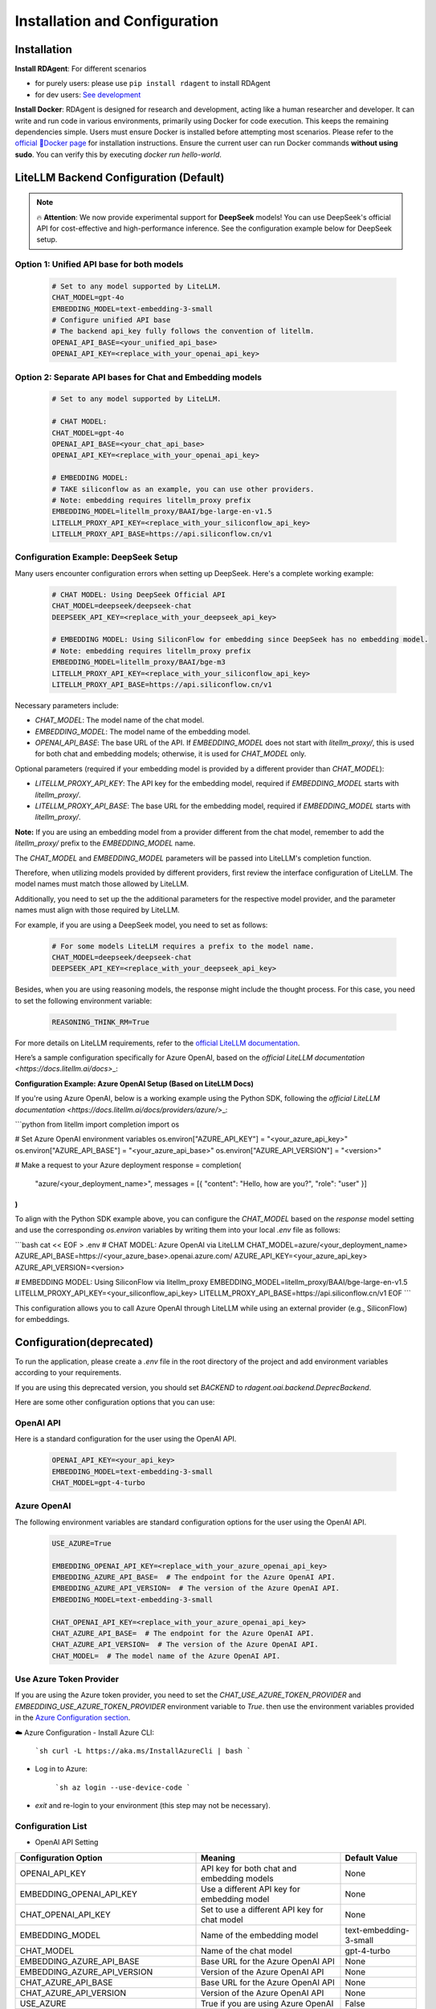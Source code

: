 ==============================
Installation and Configuration
==============================

Installation
============

**Install RDAgent**: For different scenarios

- for purely users: please use ``pip install rdagent`` to install RDAgent
- for dev users: `See development <development.html>`_

**Install Docker**: RDAgent is designed for research and development, acting like a human researcher and developer. It can write and run code in various environments, primarily using Docker for code execution. This keeps the remaining dependencies simple. Users must ensure Docker is installed before attempting most scenarios. Please refer to the `official 🐳Docker page <https://docs.docker.com/engine/install/>`_ for installation instructions.
Ensure the current user can run Docker commands **without using sudo**. You can verify this by executing `docker run hello-world`.

LiteLLM Backend Configuration (Default)
=======================================

.. note::
   🔥 **Attention**: We now provide experimental support for **DeepSeek** models! You can use DeepSeek's official API for cost-effective and high-performance inference. See the configuration example below for DeepSeek setup.

Option 1: Unified API base for both models
------------------------------------------

   .. code-block:: Properties

      # Set to any model supported by LiteLLM.
      CHAT_MODEL=gpt-4o 
      EMBEDDING_MODEL=text-embedding-3-small
      # Configure unified API base
      # The backend api_key fully follows the convention of litellm.
      OPENAI_API_BASE=<your_unified_api_base>
      OPENAI_API_KEY=<replace_with_your_openai_api_key>

Option 2: Separate API bases for Chat and Embedding models
----------------------------------------------------------

   .. code-block:: Properties

      # Set to any model supported by LiteLLM.
      
      # CHAT MODEL:
      CHAT_MODEL=gpt-4o 
      OPENAI_API_BASE=<your_chat_api_base>
      OPENAI_API_KEY=<replace_with_your_openai_api_key>

      # EMBEDDING MODEL:
      # TAKE siliconflow as an example, you can use other providers.
      # Note: embedding requires litellm_proxy prefix
      EMBEDDING_MODEL=litellm_proxy/BAAI/bge-large-en-v1.5
      LITELLM_PROXY_API_KEY=<replace_with_your_siliconflow_api_key>
      LITELLM_PROXY_API_BASE=https://api.siliconflow.cn/v1

Configuration Example: DeepSeek Setup
-------------------------------------

Many users encounter configuration errors when setting up DeepSeek. Here's a complete working example:

   .. code-block:: Properties

      # CHAT MODEL: Using DeepSeek Official API
      CHAT_MODEL=deepseek/deepseek-chat 
      DEEPSEEK_API_KEY=<replace_with_your_deepseek_api_key>

      # EMBEDDING MODEL: Using SiliconFlow for embedding since DeepSeek has no embedding model.
      # Note: embedding requires litellm_proxy prefix
      EMBEDDING_MODEL=litellm_proxy/BAAI/bge-m3
      LITELLM_PROXY_API_KEY=<replace_with_your_siliconflow_api_key>
      LITELLM_PROXY_API_BASE=https://api.siliconflow.cn/v1

Necessary parameters include:

- `CHAT_MODEL`: The model name of the chat model.

- `EMBEDDING_MODEL`: The model name of the embedding model.

- `OPENAI_API_BASE`: The base URL of the API. If `EMBEDDING_MODEL` does not start with `litellm_proxy/`, this is used for both chat and embedding models; otherwise, it is used for `CHAT_MODEL` only.

Optional parameters (required if your embedding model is provided by a different provider than `CHAT_MODEL`):

- `LITELLM_PROXY_API_KEY`: The API key for the embedding model, required if `EMBEDDING_MODEL` starts with `litellm_proxy/`.

- `LITELLM_PROXY_API_BASE`: The base URL for the embedding model, required if `EMBEDDING_MODEL` starts with `litellm_proxy/`.

**Note:** If you are using an embedding model from a provider different from the chat model, remember to add the `litellm_proxy/` prefix to the `EMBEDDING_MODEL` name.


The `CHAT_MODEL` and `EMBEDDING_MODEL` parameters will be passed into LiteLLM's completion function. 

Therefore, when utilizing models provided by different providers, first review the interface configuration of LiteLLM. The model names must match those allowed by LiteLLM.

Additionally, you need to set up the the additional parameters for the respective model provider, and the parameter names must align with those required by LiteLLM.

For example, if you are using a DeepSeek model, you need to set as follows:

   .. code-block:: Properties

      # For some models LiteLLM requires a prefix to the model name.
      CHAT_MODEL=deepseek/deepseek-chat
      DEEPSEEK_API_KEY=<replace_with_your_deepseek_api_key>

Besides, when you are using reasoning models, the response might include the thought process. For this case, you need to set the following environment variable:
   
   .. code-block:: Properties
      
      REASONING_THINK_RM=True

For more details on LiteLLM requirements, refer to the `official LiteLLM documentation <https://docs.litellm.ai/docs>`_.


Here’s a sample configuration specifically for Azure OpenAI, based on the `official LiteLLM documentation <https://docs.litellm.ai/docs>`\_:

**Configuration Example: Azure OpenAI Setup (Based on LiteLLM Docs)**

If you're using Azure OpenAI, below is a working example using the Python SDK, following the `official LiteLLM documentation <https://docs.litellm.ai/docs/providers/azure/>`\_:

```python
from litellm import completion
import os

# Set Azure OpenAI environment variables
os.environ["AZURE_API_KEY"] = "<your_azure_api_key>"
os.environ["AZURE_API_BASE"] = "<your_azure_api_base>"
os.environ["AZURE_API_VERSION"] = "<version>"

# Make a request to your Azure deployment
response = completion(
  "azure/<your_deployment_name>",
  messages = [{ "content": "Hello, how are you?", "role": "user" }]
)
```

To align with the Python SDK example above, you can configure the `CHAT_MODEL` based on the `response` model setting and use the corresponding `os.environ` variables by writing them into your local `.env` file as follows:

```bash
cat << EOF > .env
# CHAT MODEL: Azure OpenAI via LiteLLM
CHAT_MODEL=azure/<your_deployment_name>
AZURE_API_BASE=https://<your_azure_base>.openai.azure.com/
AZURE_API_KEY=<your_azure_api_key>
AZURE_API_VERSION=<version>

# EMBEDDING MODEL: Using SiliconFlow via litellm_proxy
EMBEDDING_MODEL=litellm_proxy/BAAI/bge-large-en-v1.5
LITELLM_PROXY_API_KEY=<your_siliconflow_api_key>
LITELLM_PROXY_API_BASE=https://api.siliconflow.cn/v1
EOF
```

This configuration allows you to call Azure OpenAI through LiteLLM while using an external provider (e.g., SiliconFlow) for embeddings.

Configuration(deprecated)
=========================

To run the application, please create a `.env` file in the root directory of the project and add environment variables according to your requirements.

If you are using this deprecated version,  you should set `BACKEND` to `rdagent.oai.backend.DeprecBackend`.

Here are some other configuration options that you can use:

OpenAI API
------------

Here is a standard configuration for the user using the OpenAI API.

   .. code-block:: Properties

      OPENAI_API_KEY=<your_api_key>
      EMBEDDING_MODEL=text-embedding-3-small
      CHAT_MODEL=gpt-4-turbo

Azure OpenAI
------------

The following environment variables are standard configuration options for the user using the OpenAI API.

   .. code-block:: Properties

      USE_AZURE=True

      EMBEDDING_OPENAI_API_KEY=<replace_with_your_azure_openai_api_key>
      EMBEDDING_AZURE_API_BASE=  # The endpoint for the Azure OpenAI API.
      EMBEDDING_AZURE_API_VERSION=  # The version of the Azure OpenAI API.
      EMBEDDING_MODEL=text-embedding-3-small

      CHAT_OPENAI_API_KEY=<replace_with_your_azure_openai_api_key>
      CHAT_AZURE_API_BASE=  # The endpoint for the Azure OpenAI API.
      CHAT_AZURE_API_VERSION=  # The version of the Azure OpenAI API.
      CHAT_MODEL=  # The model name of the Azure OpenAI API.

Use Azure Token Provider
------------------------

If you are using the Azure token provider, you need to set the `CHAT_USE_AZURE_TOKEN_PROVIDER` and `EMBEDDING_USE_AZURE_TOKEN_PROVIDER` environment variable to `True`. then 
use the environment variables provided in the `Azure Configuration section <installation_and_configuration.html#azure-openai>`_.


☁️ Azure Configuration
- Install Azure CLI:

   ```sh
   curl -L https://aka.ms/InstallAzureCli | bash
   ```

- Log in to Azure:

   ```sh
   az login --use-device-code
   ```

- `exit` and re-login to your environment (this step may not be necessary).


Configuration List
------------------

.. TODO: use `autodoc-pydantic` .

- OpenAI API Setting

+-----------------------------------+-----------------------------------------------------------------+-------------------------+
| Configuration Option              | Meaning                                                         | Default Value           |
+===================================+=================================================================+=========================+
| OPENAI_API_KEY                    | API key for both chat and embedding models                      | None                    |
+-----------------------------------+-----------------------------------------------------------------+-------------------------+
| EMBEDDING_OPENAI_API_KEY          | Use a different API key for embedding model                     | None                    |
+-----------------------------------+-----------------------------------------------------------------+-------------------------+
| CHAT_OPENAI_API_KEY               | Set to use a different API key for chat model                   | None                    |
+-----------------------------------+-----------------------------------------------------------------+-------------------------+
| EMBEDDING_MODEL                   | Name of the embedding model                                     | text-embedding-3-small  |
+-----------------------------------+-----------------------------------------------------------------+-------------------------+
| CHAT_MODEL                        | Name of the chat model                                          | gpt-4-turbo             |
+-----------------------------------+-----------------------------------------------------------------+-------------------------+
| EMBEDDING_AZURE_API_BASE          | Base URL for the Azure OpenAI API                               | None                    |
+-----------------------------------+-----------------------------------------------------------------+-------------------------+
| EMBEDDING_AZURE_API_VERSION       | Version of the Azure OpenAI API                                 | None                    |
+-----------------------------------+-----------------------------------------------------------------+-------------------------+
| CHAT_AZURE_API_BASE               | Base URL for the Azure OpenAI API                               | None                    |
+-----------------------------------+-----------------------------------------------------------------+-------------------------+
| CHAT_AZURE_API_VERSION            | Version of the Azure OpenAI API                                 | None                    |
+-----------------------------------+-----------------------------------------------------------------+-------------------------+
| USE_AZURE                         | True if you are using Azure OpenAI                              | False                   |
+-----------------------------------+-----------------------------------------------------------------+-------------------------+
| CHAT_USE_AZURE_TOKEN_PROVIDER     | True if you are using an Azure Token Provider in chat model     | False                   |
+-----------------------------------+-----------------------------------------------------------------+-------------------------+
| EMBEDDING_USE_AZURE_TOKEN_PROVIDER| True if you are using an Azure Token Provider in embedding model| False                   |
+-----------------------------------+-----------------------------------------------------------------+-------------------------+

- Globol Setting

+-----------------------------+--------------------------------------------------+-------------------------+
| Configuration Option        | Meaning                                          | Default Value           |
+=============================+==================================================+=========================+
| max_retry                   | Maximum number of times to retry                 | 10                      |
+-----------------------------+--------------------------------------------------+-------------------------+
| retry_wait_seconds          | Number of seconds to wait before retrying        | 1                       |
+-----------------------------+--------------------------------------------------+-------------------------+
+ log_trace_path              | Path to log trace file                           | None                    |
+-----------------------------+--------------------------------------------------+-------------------------+
+ log_llm_chat_content        | Flag to indicate if chat content is logged       | True                    |
+-----------------------------+--------------------------------------------------+-------------------------+


- Cache Setting

.. TODO: update Meaning for caches

+------------------------------+--------------------------------------------------+-------------------------+
| Configuration Option         | Meaning                                          | Default Value           |
+==============================+==================================================+=========================+
| dump_chat_cache              | Flag to indicate if chat cache is dumped         | False                   |
+------------------------------+--------------------------------------------------+-------------------------+
| dump_embedding_cache         | Flag to indicate if embedding cache is dumped    | False                   |
+------------------------------+--------------------------------------------------+-------------------------+
| use_chat_cache               | Flag to indicate if chat cache is used           | False                   |
+------------------------------+--------------------------------------------------+-------------------------+
| use_embedding_cache          | Flag to indicate if embedding cache is used      | False                   |
+------------------------------+--------------------------------------------------+-------------------------+
| prompt_cache_path            | Path to prompt cache                             | ./prompt_cache.db       |
+------------------------------+--------------------------------------------------+-------------------------+
| max_past_message_include     | Maximum number of past messages to include       | 10                      |
+------------------------------+--------------------------------------------------+-------------------------+




Loading Configuration
---------------------

For users' convenience, we provide a CLI interface called `rdagent`, which automatically runs `load_dotenv()` to load environment variables from the `.env` file.
However, this feature is not enabled by default for other scripts. We recommend users load the environment with the following steps:


- ⚙️ Environment Configuration
    - Place the `.env` file in the same directory as the `.env.example` file.
        - The `.env.example` file contains the environment variables required for users using the OpenAI API (Please note that `.env.example` is an example file. `.env` is the one that will be finally used.)

    - Export each variable in the .env file:

      .. code-block:: sh

          export $(grep -v '^#' .env | xargs)
    
    - If you want to change the default environment variables, you can refer to the above configuration and edith the `.env` file.

